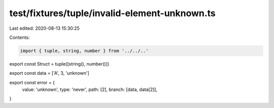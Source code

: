 test/fixtures/tuple/invalid-element-unknown.ts
==============================================

Last edited: 2020-08-13 15:30:25

Contents:

.. code-block:: ts

    import { tuple, string, number } from '../../..'

export const Struct = tuple([string(), number()])

export const data = ['A', 3, 'unknown']

export const error = {
  value: 'unknown',
  type: 'never',
  path: [2],
  branch: [data, data[2]],
}


